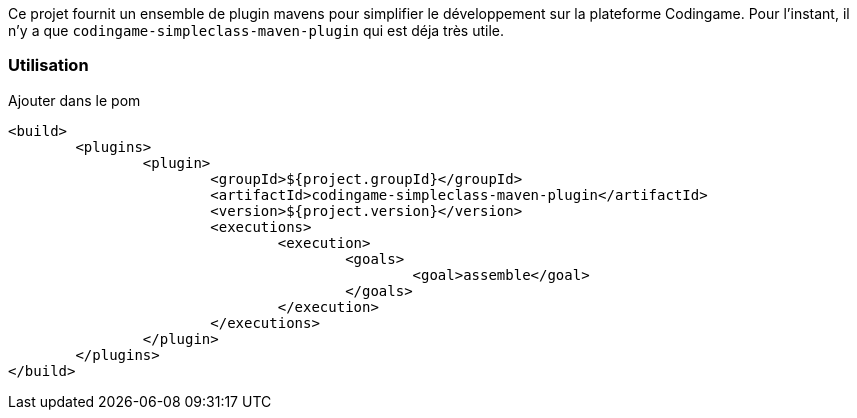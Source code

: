 Ce projet fournit un ensemble de plugin mavens pour simplifier le développement sur la plateforme Codingame.
Pour l'instant, il n'y a que `codingame-simpleclass-maven-plugin` qui est déja très utile.


=== Utilisation
Ajouter dans le pom 

	<build>
		<plugins>
			<plugin>
				<groupId>${project.groupId}</groupId>
				<artifactId>codingame-simpleclass-maven-plugin</artifactId>
				<version>${project.version}</version>
				<executions>
					<execution>
						<goals>
							<goal>assemble</goal>
						</goals>
					</execution>
				</executions>
			</plugin>
		</plugins>
	</build>
